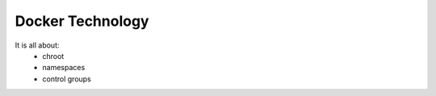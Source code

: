 Docker Technology
=================

It is all about:
  * chroot
  * namespaces
  * control groups

